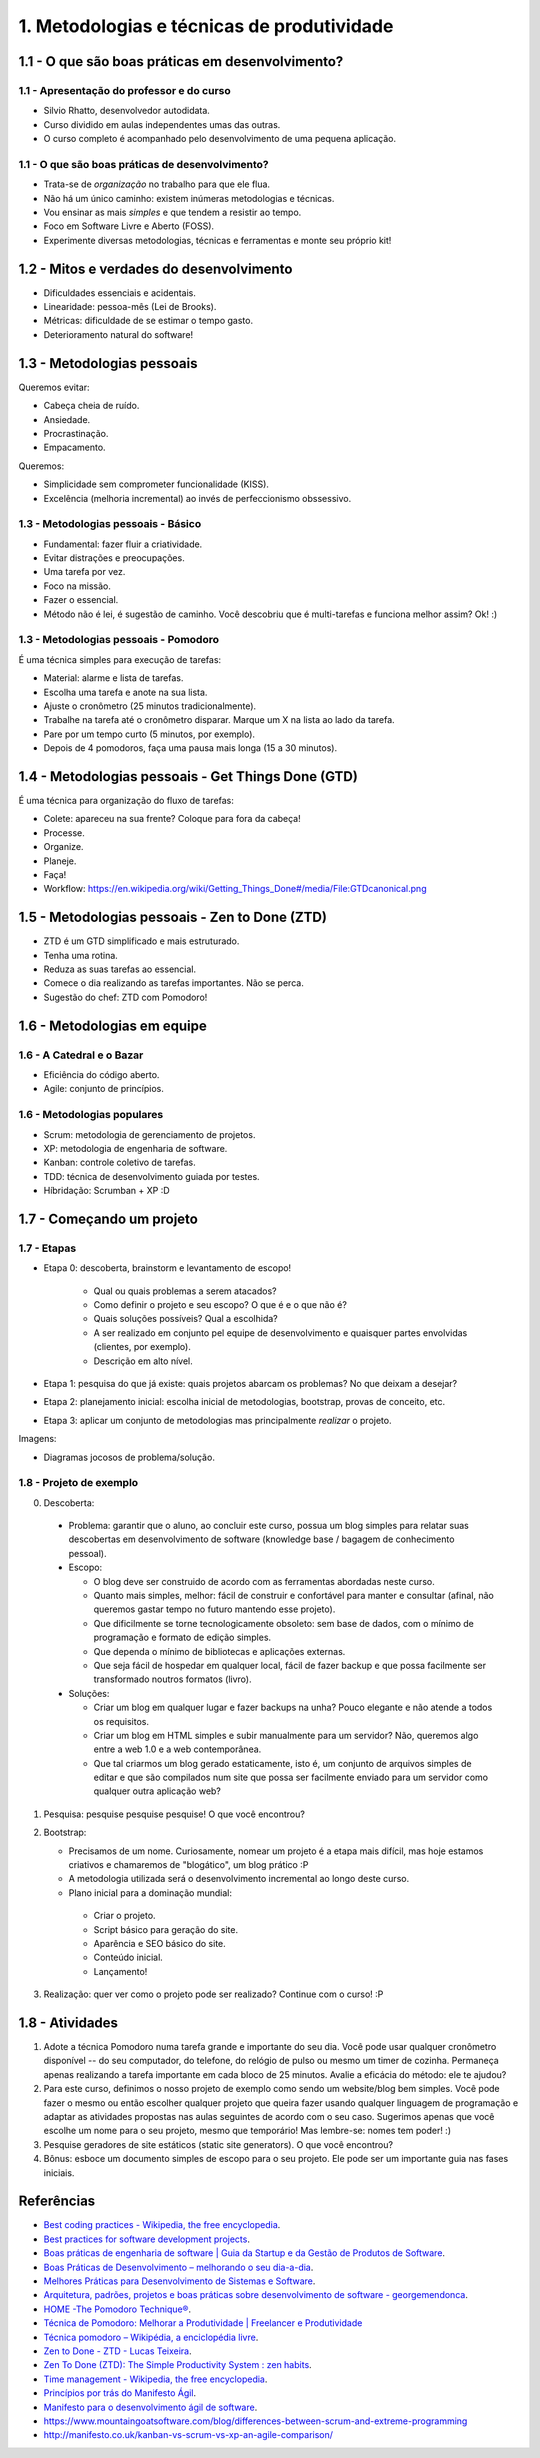 1. Metodologias e técnicas de produtividade
===========================================

1.1 - O que são boas práticas em desenvolvimento?
-------------------------------------------------

1.1 - Apresentação do professor e do curso
~~~~~~~~~~~~~~~~~~~~~~~~~~~~~~~~~~~~~~~~~~

- Silvio Rhatto, desenvolvedor autodidata.
- Curso dividido em aulas independentes umas das outras.
- O curso completo é acompanhado pelo desenvolvimento de uma pequena aplicação.

1.1 - O que são boas práticas de desenvolvimento?
~~~~~~~~~~~~~~~~~~~~~~~~~~~~~~~~~~~~~~~~~~~~~~~~~

- Trata-se de *organização* no trabalho para que ele flua.
- Não há um único caminho: existem inúmeras metodologias e técnicas.
- Vou ensinar as mais *simples* e que tendem a resistir ao tempo.
- Foco em Software Livre e Aberto (FOSS).
- Experimente diversas metodologias, técnicas e ferramentas e monte seu próprio kit!

1.2 - Mitos e verdades do desenvolvimento
-----------------------------------------

- Dificuldades essenciais e acidentais.
- Linearidade: pessoa-mês (Lei de Brooks).
- Métricas: dificuldade de se estimar o tempo gasto.
- Deterioramento natural do software!

1.3 - Metodologias pessoais
---------------------------

Queremos evitar:

- Cabeça cheia de ruído.
- Ansiedade.
- Procrastinação.
- Empacamento.

Queremos:

- Simplicidade sem comprometer funcionalidade (KISS).
- Excelência (melhoria incremental) ao invés de perfeccionismo obssessivo.

1.3 - Metodologias pessoais - Básico
~~~~~~~~~~~~~~~~~~~~~~~~~~~~~~~~~~~~

- Fundamental: fazer fluir a criatividade.
- Evitar distrações e preocupações.
- Uma tarefa por vez.
- Foco na missão.
- Fazer o essencial.
- Método não é lei, é sugestão de caminho. Você descobriu que é multi-tarefas e funciona melhor assim? Ok! :)

1.3 - Metodologias pessoais - Pomodoro
~~~~~~~~~~~~~~~~~~~~~~~~~~~~~~~~~~~~~~

É uma técnica simples para execução de tarefas:

- Material: alarme e lista de tarefas.
- Escolha uma tarefa e anote na sua lista.
- Ajuste o cronômetro (25 minutos tradicionalmente).
- Trabalhe na tarefa até o cronômetro disparar. Marque um X na lista ao lado da tarefa.
- Pare por um tempo curto (5 minutos, por exemplo).
- Depois de 4 pomodoros, faça uma pausa mais longa (15 a 30 minutos).

1.4 - Metodologias pessoais - Get Things Done (GTD)
---------------------------------------------------

É uma técnica para organização do fluxo de tarefas:

- Colete: apareceu na sua frente? Coloque para fora da cabeça!
- Processe.
- Organize.
- Planeje.
- Faça!
- Workflow: https://en.wikipedia.org/wiki/Getting_Things_Done#/media/File:GTDcanonical.png

1.5 - Metodologias pessoais - Zen to Done (ZTD)
-----------------------------------------------

- ZTD é um GTD simplificado e mais estruturado.
- Tenha uma rotina.
- Reduza as suas tarefas ao essencial.
- Comece o dia realizando as tarefas importantes. Não se perca.
- Sugestão do chef: ZTD com Pomodoro!

1.6 - Metodologias em equipe
----------------------------

1.6 - A Catedral e o Bazar
~~~~~~~~~~~~~~~~~~~~~~~~~~

- Eficiência do código aberto.
- Agile: conjunto de princípios.

1.6 - Metodologias populares
~~~~~~~~~~~~~~~~~~~~~~~~~~~~

- Scrum: metodologia de gerenciamento de projetos.
- XP: metodologia de engenharia de software.
- Kanban: controle coletivo de tarefas.
- TDD: técnica de desenvolvimento guiada por testes.
- Híbridação: Scrumban + XP :D

1.7 - Começando um projeto
--------------------------

1.7 - Etapas
~~~~~~~~~~~~

- Etapa 0: descoberta, brainstorm e levantamento de escopo!

    - Qual ou quais problemas a serem atacados?
    - Como definir o projeto e seu escopo? O que é e o que não é?
    - Quais soluções possíveis? Qual a escolhida?
    - A ser realizado em conjunto pel equipe de desenvolvimento e quaisquer partes envolvidas (clientes, por exemplo).
    - Descrição em alto nível.

- Etapa 1: pesquisa do que já existe: quais projetos abarcam os problemas? No que deixam a desejar?
- Etapa 2: planejamento inicial: escolha inicial de metodologias, bootstrap, provas de conceito, etc.
- Etapa 3: aplicar um conjunto de metodologias mas principalmente *realizar* o projeto.

Imagens:

* Diagramas jocosos de problema/solução.

1.8 - Projeto de exemplo
~~~~~~~~~~~~~~~~~~~~~~~~

0. Descoberta:
 
  * Problema: garantir que o aluno, ao concluir este curso, possua um blog simples para relatar suas descobertas em desenvolvimento de software (knowledge base / bagagem de conhecimento pessoal).
  * Escopo:

    * O blog deve ser construido de acordo com as ferramentas abordadas neste curso.
    * Quanto mais simples, melhor: fácil de construir e confortável para manter e consultar (afinal, não queremos gastar tempo no futuro mantendo esse projeto).
    * Que dificilmente se torne tecnologicamente obsoleto: sem base de dados, com o mínimo de programação e formato de edição simples.
    * Que dependa o mínimo de bibliotecas e aplicações externas.
    * Que seja fácil de hospedar em qualquer local, fácil de fazer backup e que possa facilmente ser transformado noutros formatos (livro).
  * Soluções:

    * Criar um blog em qualquer lugar e fazer backups na unha? Pouco elegante e não atende a todos os requisitos.
    * Criar um blog em HTML simples e subir manualmente para um servidor? Não, queremos algo entre a web 1.0 e a web contemporânea.
    * Que tal criarmos um blog gerado estaticamente, isto é, um conjunto de arquivos simples de editar e que são compilados num site que possa ser facilmente enviado para um servidor como qualquer outra aplicação web?

1. Pesquisa: pesquise pesquise pesquise! O que você encontrou?
2. Bootstrap:

   * Precisamos de um nome. Curiosamente, nomear um projeto é a etapa mais difícil, mas hoje estamos criativos e chamaremos de "blogático", um blog prático :P
   * A metodologia utilizada será o desenvolvimento incremental ao longo deste curso.
   * Plano inicial para a dominação mundial:

    * Criar o projeto.
    * Script básico para geração do site.
    * Aparência e SEO básico do site.
    * Conteúdo inicial.
    * Lançamento!

3. Realização: quer ver como o projeto pode ser realizado? Continue com o curso! :P

1.8 - Atividades
----------------

#. Adote a técnica Pomodoro numa tarefa grande e importante do seu dia. Você pode usar qualquer cronômetro disponível -- do seu computador, do telefone, do relógio de pulso ou mesmo um timer de cozinha. Permaneça apenas realizando a tarefa importante em cada bloco de 25 minutos. Avalie a eficácia do método: ele te ajudou?

#. Para este curso, definimos o nosso projeto de exemplo como sendo um website/blog bem simples. Você pode fazer o mesmo ou então escolher qualquer projeto que queira fazer usando qualquer linguagem de programação e adaptar as atividades propostas nas aulas seguintes de acordo com o seu caso. Sugerimos apenas que você escolhe um nome para o seu projeto, mesmo que temporário! Mas lembre-se: nomes tem poder! :)

#. Pesquise geradores de site estáticos (static site generators). O que você encontrou?

#. Bônus: esboce um documento simples de escopo para o seu projeto. Ele pode ser um importante guia nas fases iniciais.

Referências
-----------

- `Best coding practices - Wikipedia, the free encyclopedia <https://en.wikipedia.org/wiki/Best_coding_practices>`_.
- `Best practices for software development projects <http://www.ibm.com/developerworks/websphere/library/techarticles/0306_perks/perks2.html>`_.
- `Boas práticas de engenharia de software \| Guia da Startup e da Gestão de Produtos de Software <http://www.guiadastartup.com.br/boas-praticas-de-engenharia-de-software/>`_.
- `Boas Práticas de Desenvolvimento – melhorando o seu dia-a-dia <http://blog.matheusbodo.com/boas-praticas-de-desenvolvimento-melhorando-o-seu-dia-a-dia/>`_.
- `Melhores Práticas para Desenvolvimento de Sistemas e Software <http://www.ibm.com/developerworks/br/rational/library/systems-software-lifecycle-development/>`_.
- `Arquitetura, padrões, projetos e boas práticas sobre desenvolvimento de software - georgemendonca <http://softwarelivre.org/georgemendonca/blog/arquitetura-padroes-projetos-e-boas-praticas-sobre-desenvolvimento-de-software>`_.
- `HOME -The Pomodoro Technique® <http://pomodorotechnique.com/>`_.
- `Técnica de Pomodoro: Melhorar a Produtividade \| Freelancer e Produtividade <http://www.escolafreelancer.com/tecnica-de-pomodoro-melhorar-produtividade/>`_
- `Técnica pomodoro – Wikipédia, a enciclopédia livre <https://pt.wikipedia.org/wiki/T%C3%A9cnica_pomodoro>`_.
- `Zen to Done - ZTD - Lucas Teixeira <http://lucasteixeira.com/ztd/>`_.
- `Zen To Done (ZTD): The Simple Productivity System : zen habits <http://zenhabits.net/zen-to-done-ztd-the-ultimate-simple-productivity-system/>`_.
- `Time management - Wikipedia, the free encyclopedia <https://en.wikipedia.org/wiki/Time_management>`_.
- `Princípios por trás do Manifesto Ágil <http://www.agilemanifesto.org/iso/ptbr/principles.html>`_.
- `Manifesto para o desenvolvimento ágil de software <http://www.manifestoagil.com.br/>`_.
- https://www.mountaingoatsoftware.com/blog/differences-between-scrum-and-extreme-programming
- http://manifesto.co.uk/kanban-vs-scrum-vs-xp-an-agile-comparison/
